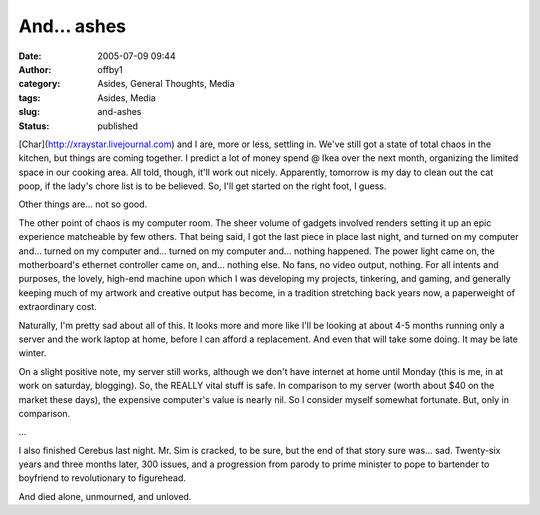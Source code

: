 And... ashes
############
:date: 2005-07-09 09:44
:author: offby1
:category: Asides, General Thoughts, Media
:tags: Asides, Media
:slug: and-ashes
:status: published

[Char](http://xraystar.livejournal.com) and I are, more or less,
settling in. We've still got a state of total chaos in the kitchen, but
things are coming together. I predict a lot of money spend @ Ikea over
the next month, organizing the limited space in our cooking area. All
told, though, it'll work out nicely. Apparently, tomorrow is my day to
clean out the cat poop, if the lady's chore list is to be believed. So,
I'll get started on the right foot, I guess.

Other things are... not so good.

The other point of chaos is my computer room. The sheer volume of
gadgets involved renders setting it up an epic experience matcheable by
few others. That being said, I got the last piece in place last night,
and turned on my computer and... turned on my computer and... turned on
my computer and... nothing happened. The power light came on, the
motherboard's ethernet controller came on, and... nothing else. No fans,
no video output, nothing. For all intents and purposes, the lovely,
high-end machine upon which I was developing my projects, tinkering, and
gaming, and generally keeping much of my artwork and creative output has
become, in a tradition stretching back years now, a paperweight of
extraordinary cost.

Naturally, I'm pretty sad about all of this. It looks more and more like
I'll be looking at about 4-5 months running only a server and the work
laptop at home, before I can afford a replacement. And even that will
take some doing. It may be late winter.

On a slight positive note, my server still works, although we don't have
internet at home until Monday (this is me, in at work on saturday,
blogging). So, the REALLY vital stuff is safe. In comparison to my
server (worth about $40 on the market these days), the expensive
computer's value is nearly nil. So I consider myself somewhat fortunate.
But, only in comparison.

...

I also finished Cerebus last night. Mr. Sim is cracked, to be sure, but
the end of that story sure was... sad. Twenty-six years and three months
later, 300 issues, and a progression from parody to prime minister to
pope to bartender to boyfriend to revolutionary to figurehead.

And died alone, unmourned, and unloved.
